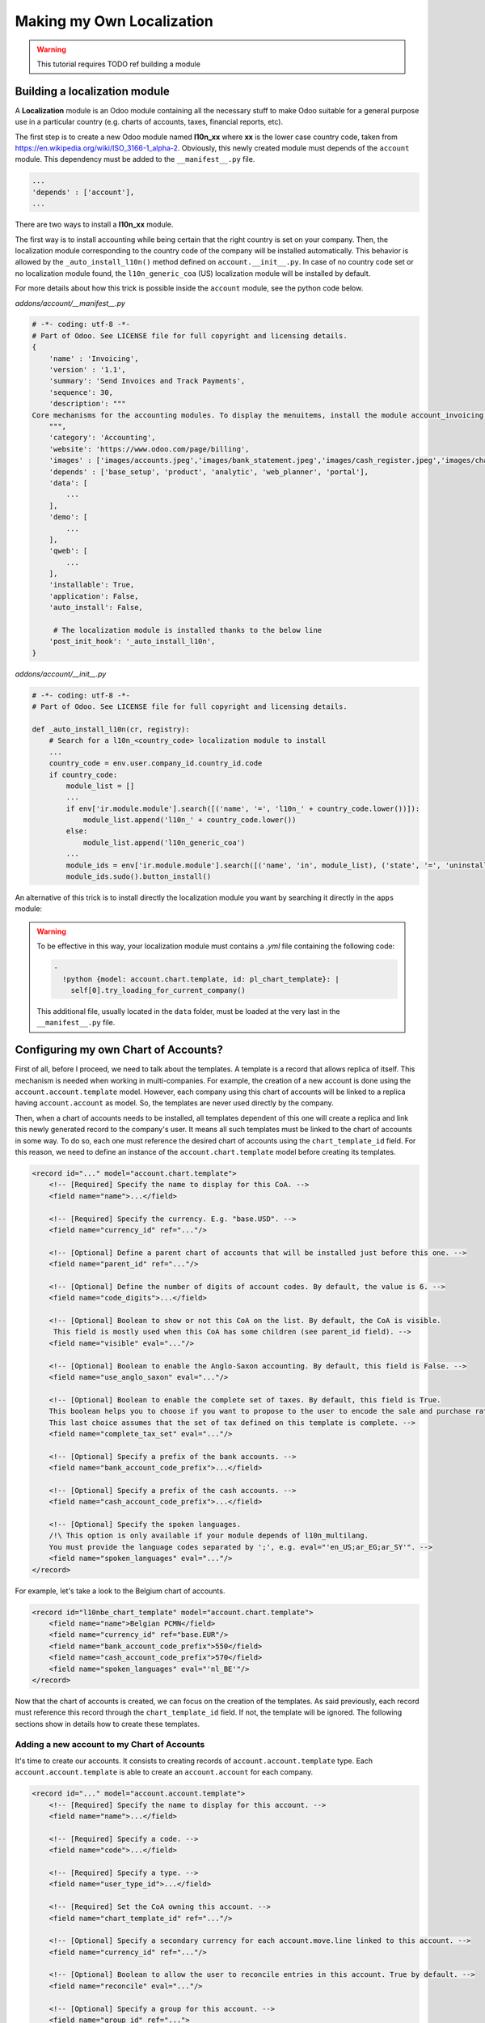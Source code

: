 ==========================
Making my Own Localization
==========================

.. warning::

    This tutorial requires TODO ref building a module

Building a localization module
~~~~~~~~~~~~~~~~~~~~~~~~~~~~~~

A **Localization** module is an Odoo module containing all the necessary stuff to make Odoo suitable for a general purpose use in a particular country (e.g. charts of accounts, taxes, financial reports, etc).

The first step is to create a new Odoo module named **l10n_xx** where **xx** is the lower case country code, taken from https://en.wikipedia.org/wiki/ISO_3166-1_alpha-2.
Obviously, this newly created module must depends of the ``account`` module. This dependency must be added to the ``__manifest__.py`` file.

.. code-block:: py

    ...
    'depends' : ['account'],
    ...

There are two ways to install a **l10n_xx** module.

The first way is to install accounting while being certain that the right country is set on your company.
Then, the localization module corresponding to the country code of the company will be installed automatically.
This behavior is allowed by the ``_auto_install_l10n()`` method defined on ``account.__init__.py``.
In case of no country code set or no localization module found, the ``l10n_generic_coa`` (US) localization module will be installed by default.

For more details about how this trick is possible inside the ``account`` module, see the python code below.

*addons/account/__manifest__.py*

.. code-block:: py

   # -*- coding: utf-8 -*-
   # Part of Odoo. See LICENSE file for full copyright and licensing details.
   {
       'name' : 'Invoicing',
       'version' : '1.1',
       'summary': 'Send Invoices and Track Payments',
       'sequence': 30,
       'description': """
   Core mechanisms for the accounting modules. To display the menuitems, install the module account_invoicing.
       """,
       'category': 'Accounting',
       'website': 'https://www.odoo.com/page/billing',
       'images' : ['images/accounts.jpeg','images/bank_statement.jpeg','images/cash_register.jpeg','images/chart_of_accounts.jpeg','images/customer_invoice.jpeg','images/journal_entries.jpeg'],
       'depends' : ['base_setup', 'product', 'analytic', 'web_planner', 'portal'],
       'data': [
           ...
       ],
       'demo': [
           ...
       ],
       'qweb': [
           ...
       ],
       'installable': True,
       'application': False,
       'auto_install': False,

        # The localization module is installed thanks to the below line
       'post_init_hook': '_auto_install_l10n',
   }

*addons/account/__init__.py*

.. code-block:: py

    # -*- coding: utf-8 -*-
    # Part of Odoo. See LICENSE file for full copyright and licensing details.

    def _auto_install_l10n(cr, registry):
        # Search for a l10n_<country_code> localization module to install
        ...
        country_code = env.user.company_id.country_id.code
        if country_code:
            module_list = []
            ...
            if env['ir.module.module'].search([('name', '=', 'l10n_' + country_code.lower())]):
                module_list.append('l10n_' + country_code.lower())
            else:
                module_list.append('l10n_generic_coa')
            ...
            module_ids = env['ir.module.module'].search([('name', 'in', module_list), ('state', '=', 'uninstalled')])
            module_ids.sudo().button_install()

An alternative of this trick is to install directly the localization module you want by searching it directly in the ``apps`` module:

.. image:: media/getting_started01.png
    :align: center

.. warning::

    To be effective in this way, your localization module must contains a *.yml* file containing the following code:

    .. code-block:: xml

        -
          !python {model: account.chart.template, id: pl_chart_template}: |
            self[0].try_loading_for_current_company()

    This additional file, usually located in the ``data`` folder, must be loaded at the very last in the ``__manifest__.py`` file.

Configuring my own Chart of Accounts?
~~~~~~~~~~~~~~~~~~~~~~~~~~~~~~~~~~~~~

First of all, before I proceed, we need to talk about the templates. A template is a record that allows replica of itself.
This mechanism is needed when working in multi-companies. For example, the creation of a new account is done using the ``account.account.template`` model.
However, each company using this chart of accounts will be linked to a replica having ``account.account`` as model.
So, the templates are never used directly by the company.

Then, when a chart of accounts needs to be installed, all templates dependent of this one will create a replica and link this newly generated record to the company's user.
It means all such templates must be linked to the chart of accounts in some way. To do so, each one must reference the desired chart of accounts using the ``chart_template_id`` field.
For this reason, we need to define an instance of the ``account.chart.template`` model before creating its templates.

.. code-block:: xml

    <record id="..." model="account.chart.template">
        <!-- [Required] Specify the name to display for this CoA. -->
        <field name="name">...</field>

        <!-- [Required] Specify the currency. E.g. "base.USD". -->
        <field name="currency_id" ref="..."/>

        <!-- [Optional] Define a parent chart of accounts that will be installed just before this one. -->
        <field name="parent_id" ref="..."/>

        <!-- [Optional] Define the number of digits of account codes. By default, the value is 6. -->
        <field name="code_digits">...</field>

        <!-- [Optional] Boolean to show or not this CoA on the list. By default, the CoA is visible.
         This field is mostly used when this CoA has some children (see parent_id field). -->
        <field name="visible" eval="..."/>

        <!-- [Optional] Boolean to enable the Anglo-Saxon accounting. By default, this field is False. -->
        <field name="use_anglo_saxon" eval="..."/>

        <!-- [Optional] Boolean to enable the complete set of taxes. By default, this field is True.
        This boolean helps you to choose if you want to propose to the user to encode the sale and purchase rates or choose from list of taxes.
        This last choice assumes that the set of tax defined on this template is complete. -->
        <field name="complete_tax_set" eval="..."/>

        <!-- [Optional] Specify a prefix of the bank accounts. -->
        <field name="bank_account_code_prefix">...</field>

        <!-- [Optional] Specify a prefix of the cash accounts. -->
        <field name="cash_account_code_prefix">...</field>

        <!-- [Optional] Specify the spoken languages.
        /!\ This option is only available if your module depends of l10n_multilang.
        You must provide the language codes separated by ';', e.g. eval="'en_US;ar_EG;ar_SY'". -->
        <field name="spoken_languages" eval="..."/>
    </record>

For example, let's take a look to the Belgium chart of accounts.

.. code-block:: xml

    <record id="l10nbe_chart_template" model="account.chart.template">
        <field name="name">Belgian PCMN</field>
        <field name="currency_id" ref="base.EUR"/>
        <field name="bank_account_code_prefix">550</field>
        <field name="cash_account_code_prefix">570</field>
        <field name="spoken_languages" eval="'nl_BE'"/>
    </record>

Now that the chart of accounts is created, we can focus on the creation of the templates.
As said previously, each record must reference this record through the ``chart_template_id`` field.
If not, the template will be ignored. The following sections show in details how to create these templates.

Adding a new account to my Chart of Accounts
############################################

It's time to create our accounts. It consists to creating records of ``account.account.template`` type.
Each ``account.account.template`` is able to create an ``account.account`` for each company.

.. code-block:: xml

    <record id="..." model="account.account.template">
        <!-- [Required] Specify the name to display for this account. -->
        <field name="name">...</field>

        <!-- [Required] Specify a code. -->
        <field name="code">...</field>

        <!-- [Required] Specify a type. -->
        <field name="user_type_id">...</field>

        <!-- [Required] Set the CoA owning this account. -->
        <field name="chart_template_id" ref="..."/>

        <!-- [Optional] Specify a secondary currency for each account.move.line linked to this account. -->
        <field name="currency_id" ref="..."/>

        <!-- [Optional] Boolean to allow the user to reconcile entries in this account. True by default. -->
        <field name="reconcile" eval="..."/>

        <!-- [Optional] Specify a group for this account. -->
        <field name="group_id" ref="...">

        <!-- [Optional] Specify some tags. -->
        <field name="tag_ids" eval="...">
    </record>

Some of the described fields above deserve a bit more explanation.

The ``user_type_id`` field requires a value of type ``account.account.type``.
Although some additional types could be created in a localization module, we encourage the usage of the existing types in the `account/data/data_account_type.xml <https://github.com/odoo/odoo/blob/11.0/addons/account/data/data_account_type.xml>`_ file.
The usage of these generic types ensures the generic reports working correctly in addition to those that you could create in your localization module.

.. warning::

    * Avoid the usage of liquidity ``account.account.type``.
    * Only one account of type payable/receivable is enough.

Although the ``tag_ids`` field is optional, this one remains a very powerful feature.
Indeed, this one allows you to define some tags for your accounts to spread them correctly on your reports.
For example, suppose you want to create a financial report having multiple lines but you have no way to find a rule to dispatch the accounts according their ``code`` or ``name``.
The solution is the usage of tags, one for each report line, to spread and aggregate your accounts like you want.

Like any other record, a tag can be created with the following xml structure:

.. code-block:: xml

    <record id="..." model="account.account.tag">
        <!-- [Required] Specify the name to display for this tag. -->
        <field name="name">...</field>

        <!-- [Optional] Define a scope for this applicability.
        The available keys are 'accounts' and 'taxes' but 'accounts' is the default value. -->
        <field name="applicability">...</field>
    </record>

As you can well imagine with the usage of tags, this feature can also be used with taxes.

An examples coming from the ``l10n_be`` module:

.. code-block:: xml

        <record id="a4000" model="account.account.template">
            <field name="name">Clients</field>
            <field name="code">4000</field>
            <field name="user_type_id" ref="account.data_account_type_receivable"/>
            <field name="chart_template_id" ref="l10nbe_chart_template"/>
        </record>

.. warning::

    Don't create too much accounts: 200-300 is enough.

Adding a new tax to my Chart of Accounts
########################################

To create a new tax record, you just need to follow the same process as the creation of accounts.
The only difference being that you must use the ``account.tax.template`` model.

.. code-block:: xml

    <record id="..." model="account.tax.template">
        <!-- [Required] Specify the name to display for this tax. -->
        <field name="name">...</field>

        <!-- [Required] Specify the amount.
        E.g. 7 with fixed amount_type means v + 7 if v is the amount on which the tax is applied.
         If amount_type is 'percent', the tax amount is v * 0.07. -->
        <field name="amount" eval="..."/>

        <!-- [Required] Set the CoA owning this tax. -->
        <field name="chart_template_id" ref="..."/>

        <!-- [Required/Optional] Define an account if the tax is not a group of taxes. -->
        <field name="account_id" ref="..."/>

        <!-- [Required/Optional] Define an refund account if the tax is not a group of taxes. -->
        <field name="refund_account_id" ref="..."/>

        <!-- [Optional] Define the tax's type.
        'sale', 'purchase' or 'none' are the allowed values. 'sale' is the default value.
        Note: 'none' means a tax can't be used by itself, however it can still be used in a group. -->
        <field name="type_tax_use">...</field>

        <!-- [Optional] . -->
        <field name="tax_adjustment" eval="..."/>

        <!-- [Optional] Define the type of amount:
        'group' for a group of taxes, 'fixed' for a tax with a fixed amount or 'percent' for a classic percentage of price.
        By default, the type of amount is percentage. -->
        <field name="amount_type" eval="..."/>

        <!-- [Optional] Define some children taxes.
        /!\ Should be used only with an amount_type with 'group' set. -->
        <field name="children_tax_ids" eval="..."/>

        <!-- [Optional] The sequence field is used to define order in which the tax lines are applied.
        By default, sequence = 1. -->
        <field name="sequence" eval="..."/>

        <!-- [Optional] Specify a short text to be displayed on invoices.
        For example, a tax named "15% on Services" can have the following label on invoice "15%". -->
        <field name="description">...</field>

        <!-- [Optional] Boolean that indicates if the amount should be considered as included in price. False by default.
        E.g. Suppose v = 132 and a tax amount of 20.
        If price_include = False, the computed amount will be 132 * 0.2 = 26.4.
        If price_include = True, the computed amount will be 132 - (132 / 1.2) = 132 - 110 = 22. -->
        <field name="price_include" eval="..."/>

        <!-- [Optional] Boolean to set to include the amount to the base. False by default.
         If True, the subsequent taxes will be computed based on the base tax amount plus the amount of this tax.
         E.g. suppose v = 100, t1, a tax of 10% and another tax t2 with 20%.
         If t1 doesn't affects the base,
         t1 amount = 100 * 0.1 = 10 and t2 amount = 100 * 0.2 = 20.
         If t1 affects the base,
         t1 amount = 100 * 0.1 = 10 and t2 amount = 110 * 0.2 = 22.  -->
        <field name="include_base_amount" eval="..."/>

        <!-- [Optional] Boolean false by default.
         If set, the amount computed by this tax will be assigned to the same analytic account as the invoice line (if any). -->
        <field name="analytic" eval="..."/>

        <!-- [Optional] Specify some tags.
        These tags must have 'taxes' as applicability.
        See the previous section for more details. -->
        <field name="tag_ids" eval="...">

        <!-- [Optional] Define a tax group. -->
        <field name="tax_group_id" ref="..."/>

        <!-- [Optional] Define the tax exigibility either based on invoice ('on_invoice' value) or
        either based on payment using the 'on_payment' key.
        The default value is 'on_invoice'. -->
        <field name="tax_exigibility">...</field>

        <!-- [Optional] Define a cash basis account in case of tax exigibility 'on_payment'. -->
        <field name="cash_basis_account" red="..."/>
    </record>

An example found in the ``l10n_pl`` module:

.. code-block:: xml

    <record id="vp_leas_sale" model="account.tax.template">
        <field name="chart_template_id" ref="pl_chart_template"/>
        <field name="name">VAT - leasing pojazdu(sale)</field>
        <field name="description">VLP</field>
        <field name="amount">1.00</field>
        <field name="sequence" eval="1"/>
        <field name="amount_type">group</field>
        <field name="type_tax_use">sale</field>
        <field name="children_tax_ids" eval="[(6, 0, [ref('vp_leas_sale_1'), ref('vp_leas_sale_2')])]"/>
        <field name="tag_ids" eval="[(6,0,[ref('l10n_pl.tag_pl_21')])]"/>
        <field name="tax_group_id" ref="tax_group_vat_23"/>
    </record>


Adding a new fiscal position to my Chart of Accounts
####################################################

.. note::
    If you need more information about what is a fiscal position and how it works in Odoo, please refer to :doc:`../others/taxes/application`.

To create a new fiscal position, simply use the ``account.fiscal.position.template`` model:

.. code-block:: xml

    <record id="..." model="account.fiscal.position.template">
        <!-- [Required] Specify the name to display for this fiscal position. -->
        <field name="name">...</field>

        <!-- [Required] Set the CoA owning this fiscal position. -->
        <field name="chart_template_id" ref="..."/>

        <!-- [Optional] Add some additional notes. -->
        <field name="note">...</field>
    </record>

Adding the properties to my Chart of Accounts
#############################################

When the whole accounts are generated, you have the possibility to override the newly generated chart of accounts by adding some properties that correspond to default accounts used in certain situations.
This must be done after the creation of accounts before each one must be linked to the chart of accounts.

.. code-block:: xml

    <?xml version="1.0" encoding="utf-8"?>
    <odoo>
        <record id="l10n_xx_chart_template" model="account.chart.template">

            <!-- Define receivable/payable accounts. -->
            <field name="property_account_receivable_id" ref="..."/>
            <field name="property_account_payable_id" ref="..."/>

            <!-- Define categories of expense/income account. -->
            <field name="property_account_expense_categ_id" ref="..."/>
            <field name="property_account_income_categ_id" ref="..."/>

            <!-- Define input/output accounts for stock valuation. -->
            <field name="property_stock_account_input_categ_id" ref="..."/>
            <field name="property_stock_account_output_categ_id" ref="..."/>

            <!-- Define an account template for stock valuation. -->
            <field name="property_stock_valuation_account_id" ref="..."/>

            <!-- Define loss/gain exchange rate accounts. -->
            <field name="expense_currency_exchange_account_id" ref="..."/>
            <field name="income_currency_exchange_account_id" ref="..."/>

            <!-- Define a transfer account. -->
            <field name="transfer_account_id" ref="..."/>
        </record>
    </odoo>

For example, let's come back to the Belgium PCMN. This chart of accounts is override in this way to add some properties.

.. code-block:: xml

    <record id="l10nbe_chart_template" model="account.chart.template">
        <field name="property_account_receivable_id" ref="a4000"/>
        <field name="property_account_payable_id" ref="a440"/>
        <field name="property_account_expense_categ_id" ref="a600"/>
        <field name="property_account_income_categ_id" ref="a7010"/>
        <field name="expense_currency_exchange_account_id" ref="a654"/>
        <field name="income_currency_exchange_account_id" ref="a754"/>
        <field name="transfer_account_id" ref="trans"/>
    </record>

How to create a new bank operation model?
~~~~~~~~~~~~~~~~~~~~~~~~~~~~~~~~~~~~~~~~~

.. note::
    How a bank operation model works exactly in Odoo? See :doc:`../bank/reconciliation/configure`.

Since ``V10``, a new feature is available in the bank statement reconciliation widget: the bank operation model.
This allows the user to pre-fill some accounting entries with a single click.
The creation of an ``account.reconcile.model.template`` record is quite easy:

.. code-block:: xml

    <record id="..." model="account.reconcile.model.template">
        <!-- [Required] Specify the name to display. -->
        <field name="name">...</field>

        <!-- [Required] Set the CoA owning this. -->
        <field name="chart_template_id" ref="..."/>

        <!-- [Optional] Set a sequence number defining the order in which it will be displayed.
        By default, the sequence is 10. -->
        <field name="sequence" eval="..."/>

        <!-- [Optional] Define an account. -->
        <field name="account_id" ref="..."/>

        <!-- [Optional] Define a label to be added to the journal item. -->
        <field name="label">...</field>

        <!-- [Optional] Define the type of amount_type, either 'fixed' or 'percentage'.
        The last one is the default value. -->
        <field name="amount_type">...</field>

        <!-- [Optional] Define the balance amount on which this model will be applied to (100 by default).
        Fixed amount will count as a debit if it is negative, as a credit if it is positive. -->
        <field name="amount">...</field>

        <!-- [Optional] Define eventually a tax. -->
        <field name="tax_id" ref="..."/>

        <!-- [Optional] The sames fields are available twice.
        To enable a second journal line, you can set this field to true and
        fill the fields accordingly. -->
        <field name="has_second_line" eval="..."/>
        <field name="second_account_id" ref="..."/>
        <field name="second_label">...</field>
        <field name="second_amount_type">...</field>
        <field name="second_amount">...</field>
        <field name="second_tax_id" ref="..."/>
   </record>

How to create a new dynamic report?
~~~~~~~~~~~~~~~~~~~~~~~~~~~~~~~~~~~

If you need to add some reports on your localization, you need to create a new module named **l10n_xx_reports**.
Furthermore, this additional module must be present in the ``enterprise`` repository and must have at least two dependencies,
one to bring all the stuff for your localization module and one more, ``account_reports``, to design dynamic reports.

.. code-block:: py

    'depends': ['l10n_xx', 'account_reports'],

Once it's done, you can start the creation of your report statements. The documentation is available in the following `slides <https://www.odoo.com/slides/slide/how-to-create-custom-accounting-report-415>`_.
